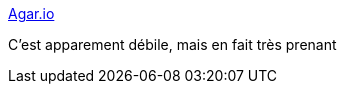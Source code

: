 :jbake-type: post
:jbake-status: published
:jbake-title: Agar.io
:jbake-tags: jeu,online,freeware,_mois_juin,_année_2015
:jbake-date: 2015-06-19
:jbake-depth: ../
:jbake-uri: shaarli/1434693091000.adoc
:jbake-source: https://nicolas-delsaux.hd.free.fr/Shaarli?searchterm=http%3A%2F%2Fagar.io%2F&searchtags=jeu+online+freeware+_mois_juin+_ann%C3%A9e_2015
:jbake-style: shaarli

http://agar.io/[Agar.io]

C'est apparement débile, mais en fait très prenant
